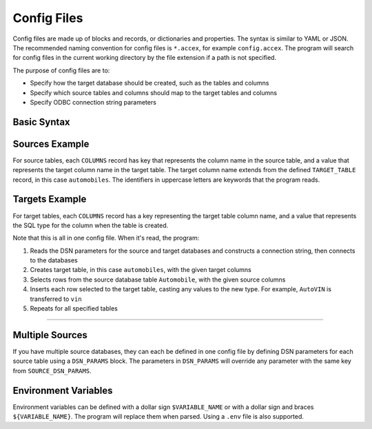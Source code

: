 .. _config:

Config Files
============

Config files are made up of blocks and records, or dictionaries and properties. The syntax is similar to YAML or JSON. The recommended naming convention for config files is ``*.accex``, for example ``config.accex``. The program will search for config files in the current working directory by the file extension if a path is not specified.

The purpose of config files are to:

- Specify how the target database should be created, such as the tables and columns
- Specify which source tables and columns should map to the target tables and columns
- Specify ODBC connection string parameters

Basic Syntax
------------

.. code-block::
   :dedent: 1
   :caption: config.accex

    # comments defined with hash symbol
    
    # records match a value to a key with colon
    
    Example_Record: my value # comments can go at the end as well
    
    # hash symbols can be escaped with a backslash

    example_record2: another value \# with escaped hash symbol

    # blocks don't have a colon and are surrounded by braces
    # blocks can contain records or more blocks

    Example_Block {
        recordInside: value
        BlockInside {
            record_inside_inside: inside value!
        }
    }

Sources Example
---------------

For source tables, each ``COLUMNS`` record has key that represents the column name in the source table, and a value that represents the target column name in the target table. The target column name extends from the defined ``TARGET_TABLE`` record, in this case ``automobiles``.
The identifiers in uppercase letters are keywords that the program reads.

.. code-block::
   :dedent: 1
   :caption: config.accex
   :emphasize-lines: 8

    SOURCE_DSN_PARAMS {
        Driver: Microsoft Access Driver (*.mdb, *.accdb)
        DBQ: ./databases/autoshop.accdb
    }

    SOURCES {
        Automobile {
            TARGET_TABLE: automobiles
            COLUMNS {
                AutoID: old_id
                AutoVIN: vin
                AutoMake: make
                AutoModel: model
                AutoYear: year
                AutoLicPlate: plate
                State: state
                AutoMileage: mileage
                Notes: notes
            }
        }
    }

Targets Example
---------------

For target tables, each ``COLUMNS`` record has a key representing the target table column name, and a value that represents the SQL type for the column when the table is created.

.. code-block::
   :dedent: 1
   :caption: config.accex
   :emphasize-lines: 11

    TARGET_DSN_PARAMS {
        Driver: PostgreSQL Unicode
        Server: localhost
        Port: 5432
        Database: postgres
        Uid: postgres
        Pwd: root
    } 

    TARGETS {
        automobiles {
            COLUMNS {
                id: serial primary key
                old_id: text
                vin: text
                make: text
                model: text
                year: text
                plate: text
                state: text
                mileage: int
                notes: text
            }
        }
    }

Note that this is all in one config file. When it's read, the program:

1. Reads the DSN parameters for the source and target databases and constructs a connection string, then connects to the databases
2. Creates target table, in this case ``automobiles``, with the given target columns
3. Selects rows from the source database table ``Automobile``, with the given source columns
4. Inserts each row selected to the target table, casting any values to the new type. For example, ``AutoVIN`` is transferred to ``vin``
5. Repeats for all specified tables

====

Multiple Sources
----------------

If you have multiple source databases, they can each be defined in one config file by defining DSN parameters for each source table using a ``DSN_PARAMS`` block. The parameters in ``DSN_PARAMS`` will override any parameter with the same key from ``SOURCE_DSN_PARAMS``.

.. code-block::
   :dedent: 1
   :caption: config.accex
   :emphasize-lines: 7-9

    SOURCE_DSN_PARAMS {
        Driver: Microsoft Access Driver (*.mdb, *.accdb)
    }

    SOURCES {
        Automobile {
            DSN_PARAMS {
                DBQ: ./databases/autoshop.accdb
            }
            TARGET_TABLE: automobiles
            COLUMNS {
                ...
            }
        }
        Employees {
            DSN_PARAMS {
                DBQ: ./databases/shopdata.accdb
            }
            TARGET_TABLE: employees
            COLUMNS {
                ...
            }
        }
    }

Environment Variables
---------------------

Environment variables can be defined with a dollar sign ``$VARIABLE_NAME`` or with a dollar sign and braces ``${VARIABLE_NAME}``. The program will replace them when parsed. Using a ``.env`` file is also supported.

.. code-block:: sh
   :dedent: 1
   :caption: .env

    POSTGRES_PORT=8000
    POSTGRES_PASSWORD=123

.. code-block::
   :dedent: 1
   :caption: config.accex

    TARGET_DSN_PARAMS {
        Driver: PostgreSQL Unicode
        Server: localhost
        Port: $POSTGRES_PORT
        Database: postgres
        Uid: postgres
        Pwd: ${POSTGRES_PASSWORD}
    }